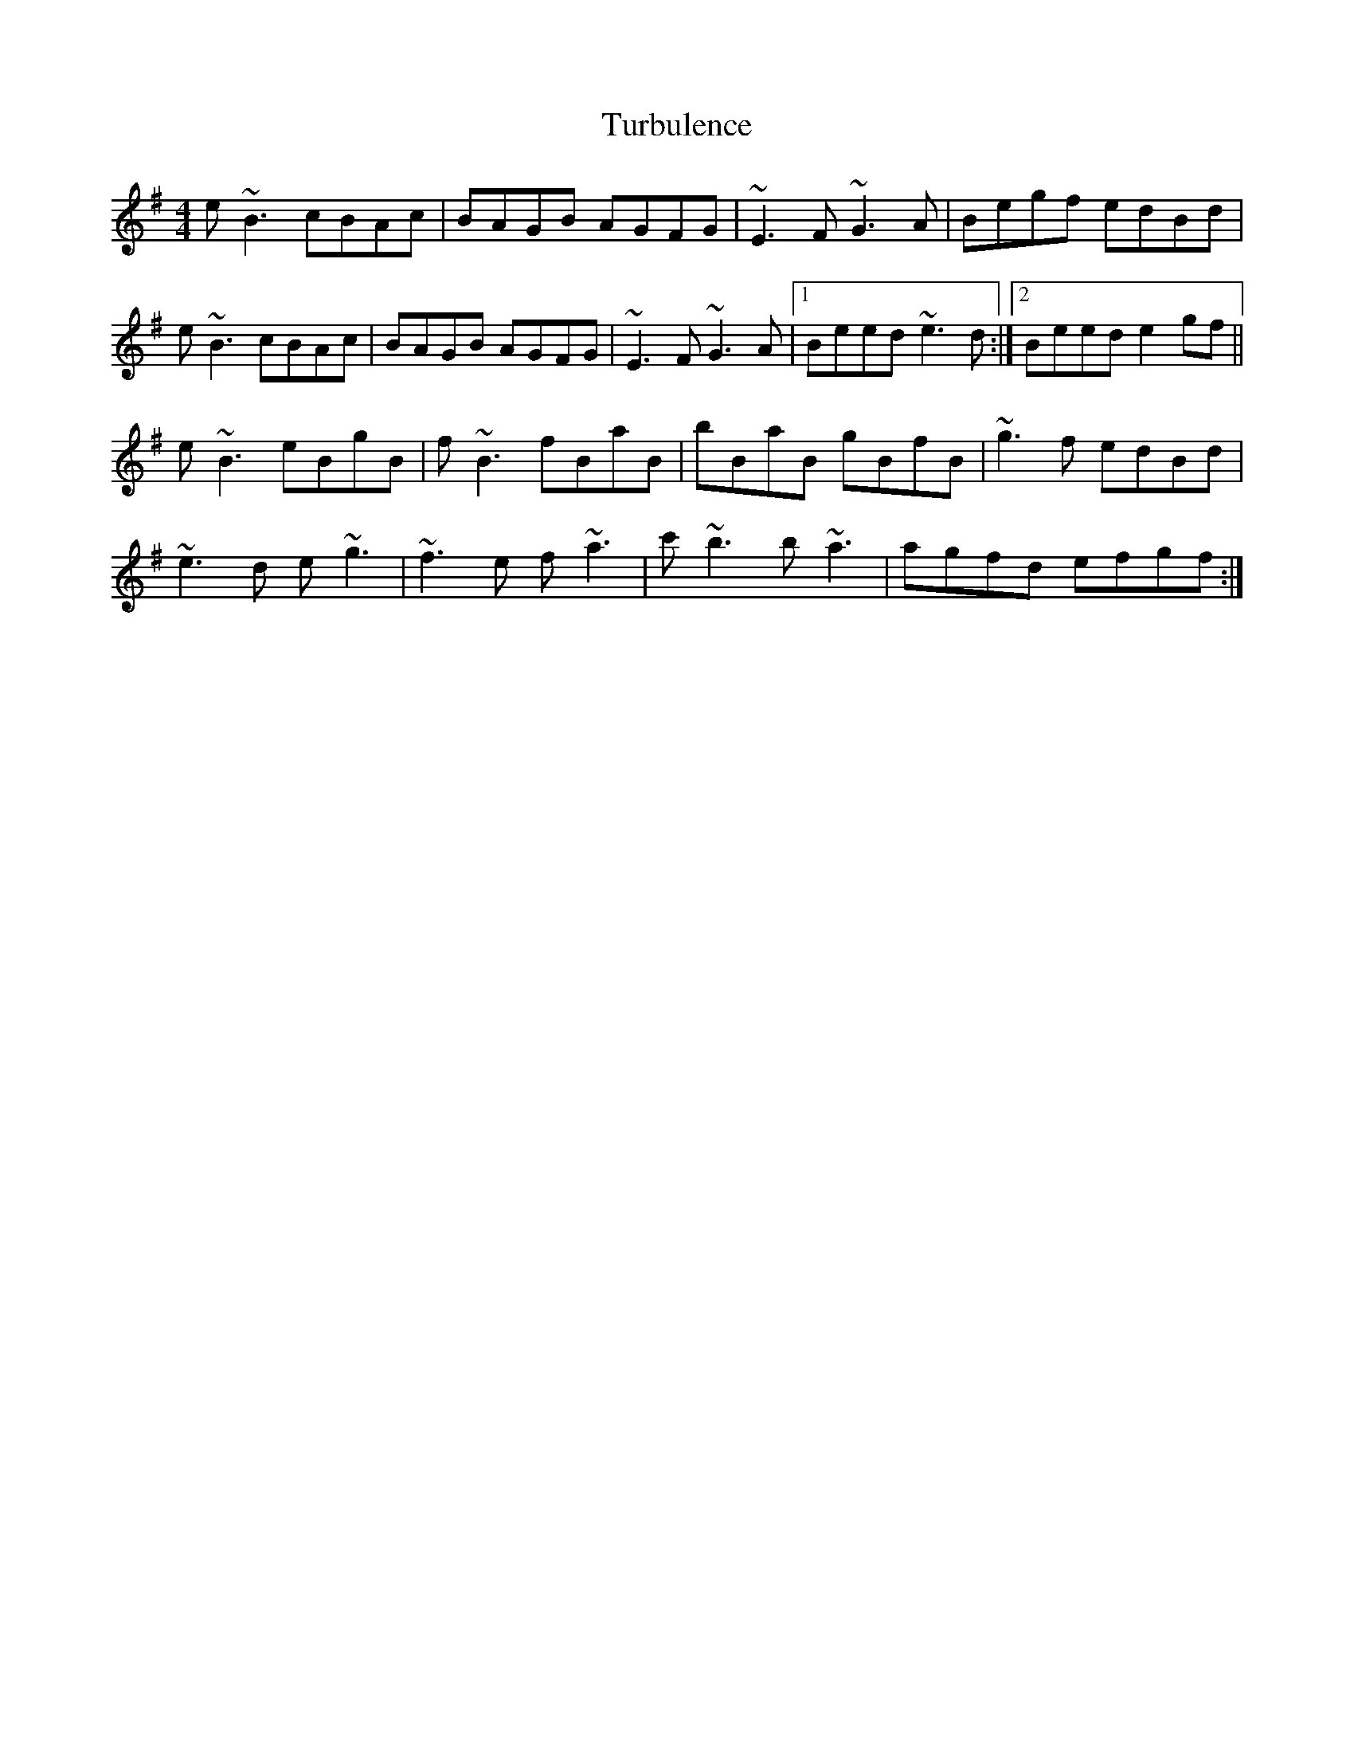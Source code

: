 X: 41321
T: Turbulence
R: reel
M: 4/4
K: Eminor
e~B3 cBAc|BAGB AGFG|~E3F ~G3A|Begf edBd|
e~B3 cBAc|BAGB AGFG|~E3F ~G3A|1 Beed ~e3d:|2 Beed e2gf||
e~B3 eBgB|f~B3 fBaB|bBaB gBfB|~g3f edBd|
~e3d e~g3|~f3e f~a3|c'~b3 b~a3|agfd efgf:|

